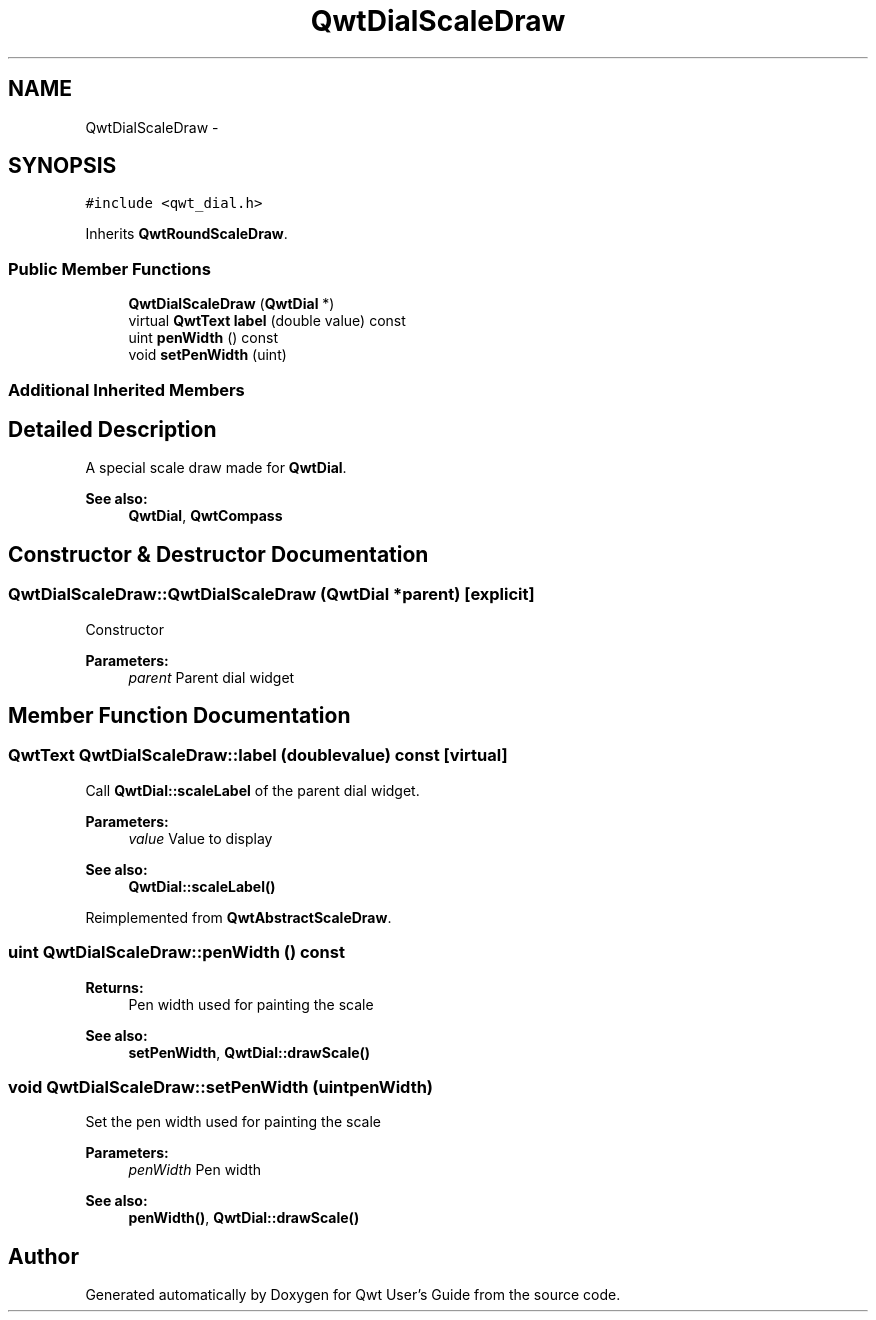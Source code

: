 .TH "QwtDialScaleDraw" 3 "Tue Nov 20 2012" "Version 5.2.3" "Qwt User's Guide" \" -*- nroff -*-
.ad l
.nh
.SH NAME
QwtDialScaleDraw \- 
.SH SYNOPSIS
.br
.PP
.PP
\fC#include <qwt_dial\&.h>\fP
.PP
Inherits \fBQwtRoundScaleDraw\fP\&.
.SS "Public Member Functions"

.in +1c
.ti -1c
.RI "\fBQwtDialScaleDraw\fP (\fBQwtDial\fP *)"
.br
.ti -1c
.RI "virtual \fBQwtText\fP \fBlabel\fP (double value) const "
.br
.ti -1c
.RI "uint \fBpenWidth\fP () const "
.br
.ti -1c
.RI "void \fBsetPenWidth\fP (uint)"
.br
.in -1c
.SS "Additional Inherited Members"
.SH "Detailed Description"
.PP 
A special scale draw made for \fBQwtDial\fP\&. 

\fBSee also:\fP
.RS 4
\fBQwtDial\fP, \fBQwtCompass\fP 
.RE
.PP

.SH "Constructor & Destructor Documentation"
.PP 
.SS "QwtDialScaleDraw::QwtDialScaleDraw (\fBQwtDial\fP *parent)\fC [explicit]\fP"
Constructor
.PP
\fBParameters:\fP
.RS 4
\fIparent\fP Parent dial widget 
.RE
.PP

.SH "Member Function Documentation"
.PP 
.SS "\fBQwtText\fP QwtDialScaleDraw::label (doublevalue) const\fC [virtual]\fP"
Call \fBQwtDial::scaleLabel\fP of the parent dial widget\&.
.PP
\fBParameters:\fP
.RS 4
\fIvalue\fP Value to display
.RE
.PP
\fBSee also:\fP
.RS 4
\fBQwtDial::scaleLabel()\fP 
.RE
.PP

.PP
Reimplemented from \fBQwtAbstractScaleDraw\fP\&.
.SS "uint QwtDialScaleDraw::penWidth () const"
\fBReturns:\fP
.RS 4
Pen width used for painting the scale 
.RE
.PP
\fBSee also:\fP
.RS 4
\fBsetPenWidth\fP, \fBQwtDial::drawScale()\fP 
.RE
.PP

.SS "void QwtDialScaleDraw::setPenWidth (uintpenWidth)"
Set the pen width used for painting the scale
.PP
\fBParameters:\fP
.RS 4
\fIpenWidth\fP Pen width 
.RE
.PP
\fBSee also:\fP
.RS 4
\fBpenWidth()\fP, \fBQwtDial::drawScale()\fP 
.RE
.PP


.SH "Author"
.PP 
Generated automatically by Doxygen for Qwt User's Guide from the source code\&.
